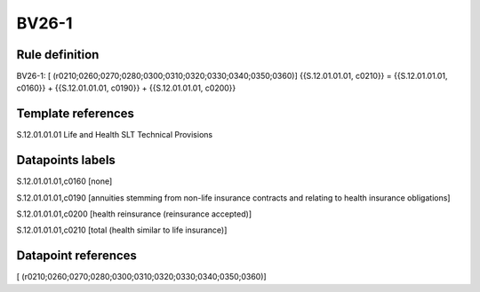 ======
BV26-1
======

Rule definition
---------------

BV26-1: [ (r0210;0260;0270;0280;0300;0310;0320;0330;0340;0350;0360)] {{S.12.01.01.01, c0210}} = {{S.12.01.01.01, c0160}} + {{S.12.01.01.01, c0190}} + {{S.12.01.01.01, c0200}}


Template references
-------------------

S.12.01.01.01 Life and Health SLT Technical Provisions


Datapoints labels
-----------------

S.12.01.01.01,c0160 [none]

S.12.01.01.01,c0190 [annuities stemming from non-life insurance contracts and relating to health insurance obligations]

S.12.01.01.01,c0200 [health reinsurance (reinsurance accepted)]

S.12.01.01.01,c0210 [total (health similar to life insurance)]



Datapoint references
--------------------

[ (r0210;0260;0270;0280;0300;0310;0320;0330;0340;0350;0360)]